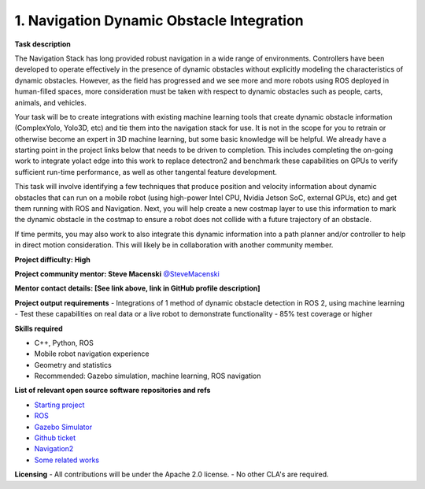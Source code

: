 
.. _dynamic:


1. Navigation Dynamic Obstacle Integration
==========================================

**Task description** 

The Navigation Stack has long provided robust navigation in a wide range of environments. Controllers have been developed to operate effectively in the presence of dynamic obstacles without explicitly modeling the characteristics of dynamic obstacles. However, as the field has progressed and we see more and more robots using ROS deployed in human-filled spaces, more consideration must be taken with respect to dynamic obstacles such as people, carts, animals, and vehicles.

Your task will be to create integrations with existing machine learning tools that create dynamic obstacle information (ComplexYolo, Yolo3D, etc) and tie them into the navigation stack for use. It is not in the scope for you to retrain or otherwise become an expert in 3D machine learning, but some basic knowledge will be helpful. We already have a starting point in the project links below that needs to be driven to completion. This includes completing the on-going work to integrate yolact edge into this work to replace detectron2 and benchmark these capabilities on GPUs to verify sufficient run-time performance, as well as other tangental feature development.

This task will involve identifying a few techniques that produce position and velocity information about dynamic obstacles that can run on a mobile robot (using high-power Intel CPU, Nvidia Jetson SoC, external GPUs, etc) and get them running with ROS and Navigation. Next, you will help create a new costmap layer to use this information to mark the dynamic obstacle in the costmap to ensure a robot does not collide with a future trajectory of an obstacle.

If time permits, you may also work to also integrate this dynamic information into a path planner and/or controller to help in direct motion consideration. This will likely be in collaboration with another community member.

**Project difficulty: High**

**Project community mentor: Steve Macenski** `@SteveMacenski <https://github.com/SteveMacenski>`_

**Mentor contact details: [See link above, link in GitHub profile description]**

**Project output requirements**
- Integrations of 1 method of dynamic obstacle detection in ROS 2, using machine learning
- Test these capabilities on real data or a live robot to demonstrate functionality
- 85% test coverage or higher

**Skills required**

- C++, Python, ROS
- Mobile robot navigation experience
- Geometry and statistics
- Recommended: Gazebo simulation, machine learning, ROS navigation

**List of relevant open source software repositories and refs** 

- `Starting project <https://github.com/ros-planning/navigation2_dynamic/>`_
- `ROS <https://www.ros.org/>`_
- `Gazebo Simulator <http://gazebosim.org/>`_
- `Github ticket <https://github.com/ros-planning/navigation2/issues/1617>`_
- `Navigation2 <https://docs.nav2.org/>`_
- `Some related works <https://alyssapierson.files.wordpress.com/2018/05/pierson2018.pdf>`_

**Licensing**
- All contributions will be under the Apache 2.0 license.
- No other CLA's are required.
